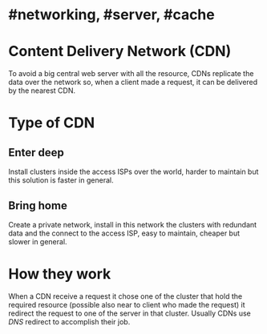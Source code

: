 * #networking, #server, #cache
* Content Delivery Network (CDN)
To avoid a big central web server with all the resource, CDNs replicate the data over the network so, when a client made a request, it can be delivered by the nearest CDN.
* Type of CDN
** Enter deep
Install clusters inside the access ISPs over the world, harder to maintain but this solution is faster in general.
** Bring home
Create a private network, install in this network the clusters with redundant data and the connect to the access ISP, easy to maintain, cheaper but slower in general.
* How they work
When a CDN receive a request it chose one of the cluster that hold the required resource (possible also near to client who made the request) it redirect the request to one of the server  in that cluster.
Usually CDNs use [[DNS]] redirect to accomplish their job.